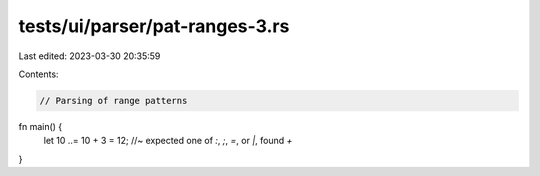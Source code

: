 tests/ui/parser/pat-ranges-3.rs
===============================

Last edited: 2023-03-30 20:35:59

Contents:

.. code-block:: rs

    // Parsing of range patterns

fn main() {
    let 10 ..= 10 + 3 = 12; //~ expected one of `:`, `;`, `=`, or `|`, found `+`
}


